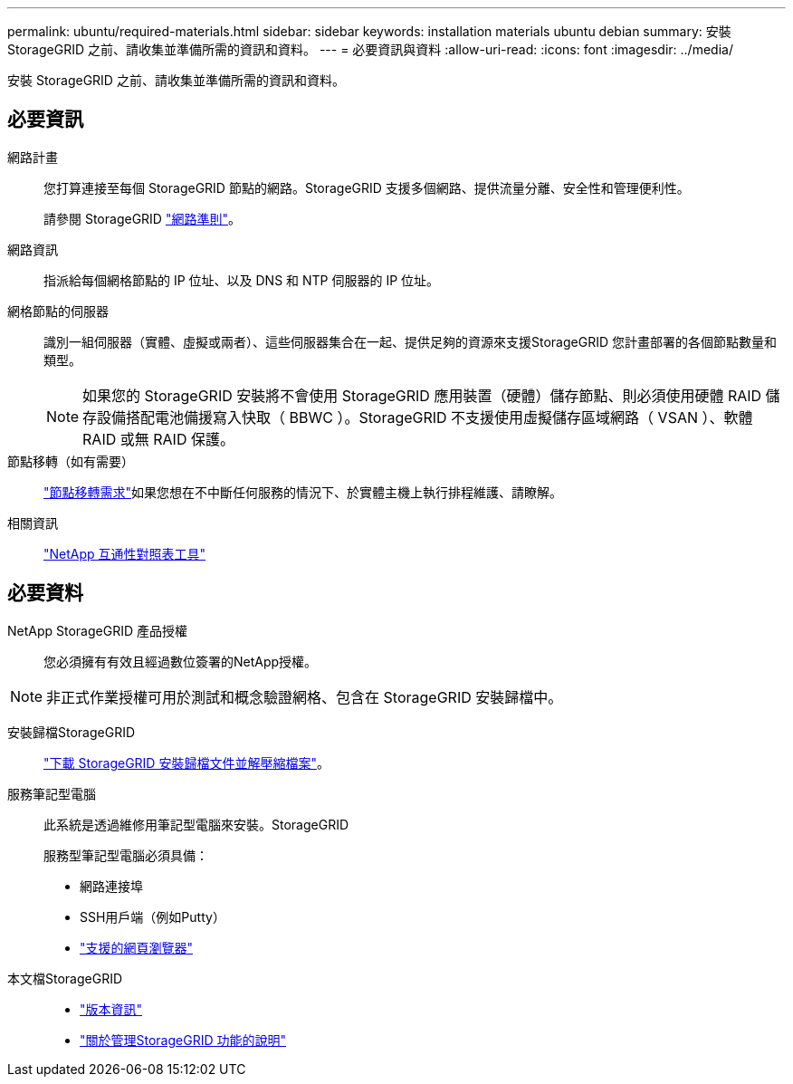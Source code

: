 ---
permalink: ubuntu/required-materials.html 
sidebar: sidebar 
keywords: installation materials ubuntu debian 
summary: 安裝 StorageGRID 之前、請收集並準備所需的資訊和資料。 
---
= 必要資訊與資料
:allow-uri-read: 
:icons: font
:imagesdir: ../media/


[role="lead"]
安裝 StorageGRID 之前、請收集並準備所需的資訊和資料。



== 必要資訊

網路計畫:: 您打算連接至每個 StorageGRID 節點的網路。StorageGRID 支援多個網路、提供流量分離、安全性和管理便利性。
+
--
請參閱 StorageGRID link:../network/index.html["網路準則"]。

--
網路資訊:: 指派給每個網格節點的 IP 位址、以及 DNS 和 NTP 伺服器的 IP 位址。
網格節點的伺服器:: 識別一組伺服器（實體、虛擬或兩者）、這些伺服器集合在一起、提供足夠的資源來支援StorageGRID 您計畫部署的各個節點數量和類型。
+
--

NOTE: 如果您的 StorageGRID 安裝將不會使用 StorageGRID 應用裝置（硬體）儲存節點、則必須使用硬體 RAID 儲存設備搭配電池備援寫入快取（ BBWC ）。StorageGRID 不支援使用虛擬儲存區域網路（ VSAN ）、軟體 RAID 或無 RAID 保護。

--
節點移轉（如有需要）:: link:node-container-migration-requirements.html["節點移轉需求"]如果您想在不中斷任何服務的情況下、於實體主機上執行排程維護、請瞭解。
相關資訊:: https://imt.netapp.com/matrix/#welcome["NetApp 互通性對照表工具"^]




== 必要資料

NetApp StorageGRID 產品授權:: 您必須擁有有效且經過數位簽署的NetApp授權。



NOTE: 非正式作業授權可用於測試和概念驗證網格、包含在 StorageGRID 安裝歸檔中。

安裝歸檔StorageGRID:: link:downloading-and-extracting-storagegrid-installation-files.html["下載 StorageGRID 安裝歸檔文件並解壓縮檔案"]。
服務筆記型電腦:: 此系統是透過維修用筆記型電腦來安裝。StorageGRID
+
--
服務型筆記型電腦必須具備：

* 網路連接埠
* SSH用戶端（例如Putty）
* link:../admin/web-browser-requirements.html["支援的網頁瀏覽器"]


--
本文檔StorageGRID::
+
--
* link:../release-notes/index.html["版本資訊"]
* link:../admin/index.html["關於管理StorageGRID 功能的說明"]


--

